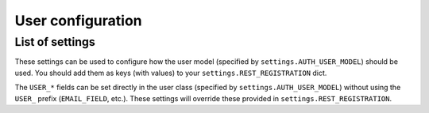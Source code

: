 User configuration
==================

List of settings
----------------

These settings can be used to configure how the user model
(specified by ``settings.AUTH_USER_MODEL``) should be used.
You should add them as keys (with values)
to your ``settings.REST_REGISTRATION`` dict.

The ``USER_*`` fields can be set directly in the user class (specified
by ``settings.AUTH_USER_MODEL``) without using the ``USER_`` prefix
(``EMAIL_FIELD``, etc.). These settings will override these provided in
``settings.REST_REGISTRATION``.

.. jinja:: detailed_configuration__user
   :file: detailed_configuration/settings_fields.j2
